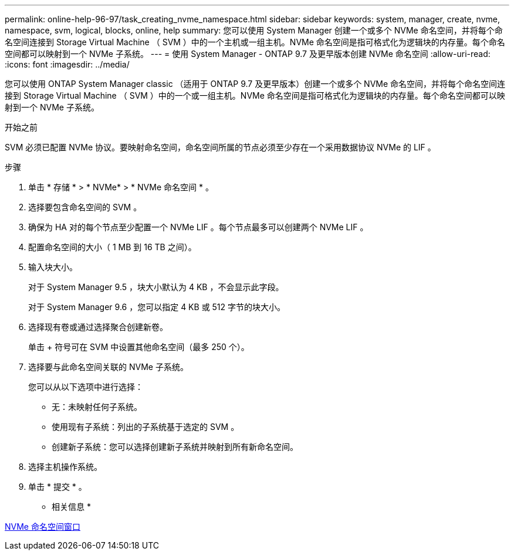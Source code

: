 ---
permalink: online-help-96-97/task_creating_nvme_namespace.html 
sidebar: sidebar 
keywords: system, manager, create, nvme, namespace, svm, logical, blocks, online, help 
summary: 您可以使用 System Manager 创建一个或多个 NVMe 命名空间，并将每个命名空间连接到 Storage Virtual Machine （ SVM ）中的一个主机或一组主机。NVMe 命名空间是指可格式化为逻辑块的内存量。每个命名空间都可以映射到一个 NVMe 子系统。 
---
= 使用 System Manager - ONTAP 9.7 及更早版本创建 NVMe 命名空间
:allow-uri-read: 
:icons: font
:imagesdir: ../media/


[role="lead"]
您可以使用 ONTAP System Manager classic （适用于 ONTAP 9.7 及更早版本）创建一个或多个 NVMe 命名空间，并将每个命名空间连接到 Storage Virtual Machine （ SVM ）中的一个或一组主机。NVMe 命名空间是指可格式化为逻辑块的内存量。每个命名空间都可以映射到一个 NVMe 子系统。

.开始之前
SVM 必须已配置 NVMe 协议。要映射命名空间，命名空间所属的节点必须至少存在一个采用数据协议 NVMe 的 LIF 。

.步骤
. 单击 * 存储 * > * NVMe* > * NVMe 命名空间 * 。
. 选择要包含命名空间的 SVM 。
. 确保为 HA 对的每个节点至少配置一个 NVMe LIF 。每个节点最多可以创建两个 NVMe LIF 。
. 配置命名空间的大小（ 1 MB 到 16 TB 之间）。
. 输入块大小。
+
对于 System Manager 9.5 ，块大小默认为 4 KB ，不会显示此字段。

+
对于 System Manager 9.6 ，您可以指定 4 KB 或 512 字节的块大小。

. 选择现有卷或通过选择聚合创建新卷。
+
单击 + 符号可在 SVM 中设置其他命名空间（最多 250 个）。

. 选择要与此命名空间关联的 NVMe 子系统。
+
您可以从以下选项中进行选择：

+
** 无：未映射任何子系统。
** 使用现有子系统：列出的子系统基于选定的 SVM 。
** 创建新子系统：您可以选择创建新子系统并映射到所有新命名空间。


. 选择主机操作系统。
. 单击 * 提交 * 。


* 相关信息 *

xref:reference_nvme_namespaces_window.adoc[NVMe 命名空间窗口]
